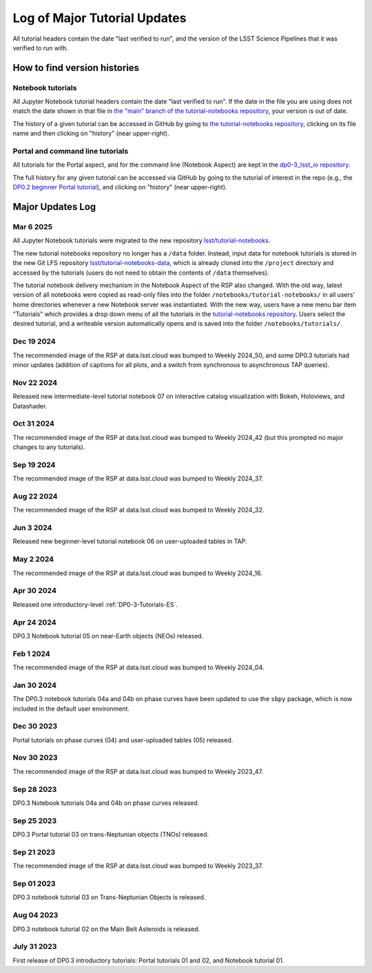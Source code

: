 .. Review the README on instructions to contribute.
.. Review the style guide to keep a consistent approach to the documentation.
.. Static objects, such as figures, should be stored in the _static directory. Review the _static/README on instructions to contribute.
.. Do not remove the comments that describe each section. They are included to provide guidance to contributors.
.. Do not remove other content provided in the templates, such as a section. Instead, comment out the content and include comments to explain the situation. For example:
    - If a section within the template is not needed, comment out the section title and label reference. Do not delete the expected section title, reference or related comments provided from the template.
    - If a file cannot include a title (surrounded by ampersands (#)), comment out the title from the template and include a comment explaining why this is implemented (in addition to applying the ``title`` directive).

.. This is the label that can be used for cross referencing this file.
.. Recommended title label format is "Directory Name"-"Title Name" -- Spaces should be replaced by hyphens.
.. _Tutorials-Examples-DP0-3-Major-Updates-Log:
.. Each section should include a label for cross referencing to a given area.
.. Recommended format for all labels is "Title Name"-"Section Name" -- Spaces should be replaced by hyphens.
.. To reference a label that isn't associated with an reST object such as a title or figure, you must include the link and explicit title using the syntax :ref:`link text <label-name>`.
.. A warning will alert you of identical labels during the linkcheck process.


#############################
Log of Major Tutorial Updates
#############################

All tutorial headers contain the date "last verified to run", and the version of the
LSST Science Pipelines that it was verified to run with. 


How to find version histories
=============================

Notebook tutorials
------------------

All Jupyter Notebook tutorial headers contain the date "last verified to run".
If the date in the file you are using does not match the date shown in that file in `the "main" branch of the tutorial-notebooks repository <https://github.com/lsst/tutorial-notebooks>`_, your version is out of date.

The history of a given tutorial can be accessed in GitHub by going to 
`the tutorial-notebooks repository <https://github.com/lsst/tutorial-notebooks>`_,
clicking on its file name and then clicking on "history" (near upper-right).


Portal and command line tutorials
---------------------------------

All tutorials for the Portal aspect, and for the command line (Notebook Aspect)
are kept in the `dp0-3_lsst_io repository <https://github.com/lsst/dp0-3_lsst_io>`_.

The full history for any given tutorial can be accessed via GitHub by going to the tutorial of interest in the repo
(e.g., the `DP0.2 beginner Portal tutorial <https://github.com/lsst/dp0-2_lsst_io/blob/main/tutorials-examples/portal-beginner.rst>`_), 
and clicking on "history" (near upper-right).


Major Updates Log
=================

Mar 6 2025
----------

All Jupyter Notebook tutorials were migrated to the new repository `lsst/tutorial-notebooks <https://github.com/lsst/tutorial-notebooks>`_.

The new tutorial notebooks repository no longer has a ``/data`` folder.
Instead, input data for notebook tutorials is stored in the new Git LFS repository `lsst/tutorial-notebooks-data <https://github.com/lsst/tutorial-notebooks-data>`_,
which is already cloned into the ``/project`` directory and accessed by the tutorials (users do not need to obtain the contents of ``/data`` themselves).

The tutorial notebook delivery mechanism in the Notebook Aspect of the RSP also changed.
With the old way, latest version of all notebooks were copied as read-only files into the folder ``/notebooks/tutorial-notebooks/`` in
all users' home directories whenever a new Notebook server was instantiated.
With the new way, users have a new menu bar item "Tutorials" which provides a drop down menu of all
the tutorials in the `tutorial-notebooks repository <https://github.com/lsst/tutorial-notebooks>`_.
Users select the desired tutorial, and a writeable version automatically opens and is saved into
the folder ``/notebooks/tutorials/``.

Dec 19 2024
-----------

The recommended image of the RSP at data.lsst.cloud was bumped to Weekly 2024_50,
and some DP0.3 tutorials had minor updates (addition of captions for all plots,
and a switch from synchronous to asynchronous TAP queries).


Nov 22 2024
-----------

Released new intermediate-level tutorial notebook 07 on interactive catalog
visualization with Bokeh, Holoviews, and Datashader.

Oct 31 2024
-----------

The recommended image of the RSP at data.lsst.cloud was bumped to Weekly 2024_42
(but this prompted no major changes to any tutorials).

Sep 19 2024
-----------

The recommended image of the RSP at data.lsst.cloud was bumped to Weekly 2024_37.

Aug 22 2024
-----------

The recommended image of the RSP at data.lsst.cloud was bumped to Weekly 2024_32.

Jun 3 2024
----------

Released new beginner-level tutorial notebook 06 on user-uploaded tables in TAP.

May 2 2024
----------

The recommended image of the RSP at data.lsst.cloud was bumped to Weekly 2024_16.

Apr 30 2024
-----------

Released one introductory-level :ref:`DP0-3-Tutorials-ES`. 

Apr 24 2024
-----------

DP0.3 Notebook tutorial 05 on near-Earth objects (NEOs) released.

Feb 1 2024
-----------

The recommended image of the RSP at data.lsst.cloud was bumped to Weekly 2024_04.

Jan 30 2024
-----------

The DP0.3 notebook tutorials 04a and 04b on phase curves have been updated to use the ``sbpy`` package, 
which is now included in the default user environment.

Dec 30 2023
-----------

Portal tutorials on phase curves (04) and user-uploaded tables (05) released.

Nov 30 2023
-----------

The recommended image of the RSP at data.lsst.cloud was bumped to Weekly 2023_47.

Sep 28 2023
-----------

DP0.3 Notebook tutorials 04a and 04b on phase curves released.

Sep 25 2023
-----------

DP0.3 Portal tutorial 03 on trans-Neptunian objects (TNOs) released.

Sep 21 2023
-----------

The recommended image of the RSP at data.lsst.cloud was bumped to Weekly 2023_37.

Sep 01 2023
-----------

DP0.3 notebook tutorial 03 on Trans-Neptunian Objects is released.

Aug 04 2023
-----------

DP0.3 notebook tutorial 02 on the Main Belt Asteroids is released.


July 31 2023
------------

First release of DP0.3 introductory tutorials: Portal tutorials 01 and 02, and Notebook tutorial 01.

